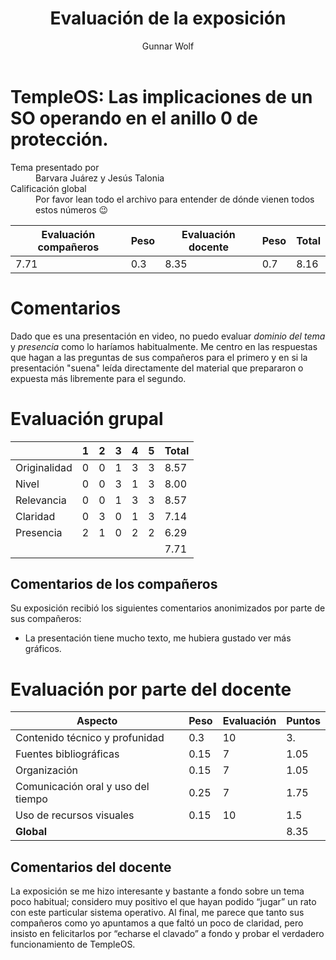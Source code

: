#+title:  Evaluación de la exposición
#+author: Gunnar Wolf

* TempleOS: Las implicaciones de un SO operando en el anillo 0 de protección.

- Tema presentado por :: Barvara Juárez y Jesús Talonia
- Calificación global :: Por favor lean todo el archivo para entender de dónde
  vienen todos estos números 😉

|------------------------+------+--------------------+------+---------|
| Evaluación  compañeros | Peso | Evaluación docente | Peso | *Total* |
|------------------------+------+--------------------+------+---------|
|                   7.71 |  0.3 |               8.35 |  0.7 |    8.16 |
|------------------------+------+--------------------+------+---------|
#+TBLFM: @2$5=$1*$2+$3*$4;f-2

* Comentarios

Dado que es una presentación en video, no puedo evaluar /dominio del tema/ y
/presencia/ como lo haríamos habitualmente. Me centro en las respuestas que
hagan a las preguntas de sus compañeros para el primero y en si la presentación
"suena" leída directamente del material que prepararon o expuesta más libremente
para el segundo.


* Evaluación grupal

|              | 1 | 2 | 3 | 4 | 5 | Total |
|--------------+---+---+---+---+---+-------|
| Originalidad | 0 | 0 | 1 | 3 | 3 |  8.57 |
| Nivel        | 0 | 0 | 3 | 1 | 3 |  8.00 |
| Relevancia   | 0 | 0 | 1 | 3 | 3 |  8.57 |
| Claridad     | 0 | 3 | 0 | 1 | 3 |  7.14 |
| Presencia    | 2 | 1 | 0 | 2 | 2 |  6.29 |
|--------------+---+---+---+---+---+-------|
|              |   |   |   |   |   |  7.71 |
#+TBLFM: @2$7..@6$7=10 * (0.2*$2 + 0.4*$3 + 0.6*$4 + 0.8*$5 + $6 ) / vsum($2..$6); f-2::@7$7=vmean(@2$7..@6$7); f-2

** Comentarios de los compañeros

Su exposición recibió los siguientes comentarios anonimizados por
parte de sus compañeros:

- La presentación tiene mucho texto, me hubiera gustado ver más gráficos.

* Evaluación por parte del docente

| *Aspecto*                          | *Peso* | *Evaluación* | *Puntos* |
|------------------------------------+--------+--------------+----------|
| Contenido técnico y profunidad     |    0.3 |           10 |       3. |
| Fuentes bibliográficas             |   0.15 |            7 |     1.05 |
| Organización                       |   0.15 |            7 |     1.05 |
| Comunicación oral y uso del tiempo |   0.25 |            7 |     1.75 |
| Uso de recursos visuales           |   0.15 |           10 |      1.5 |
|------------------------------------+--------+--------------+----------|
| *Global*                           |        |              |     8.35 |
#+TBLFM: @<<$4..@>>$4=$2*$3::$4=vsum(@<<..@>>);f-2

** Comentarios del docente

La exposición se me hizo interesante y bastante a fondo sobre un tema poco
habitual; considero muy positivo el que hayan podido “jugar” un rato con
este particular sistema operativo. Al final, me parece que tanto sus
compañeros como yo apuntamos a que faltó un poco de claridad, pero insisto
en felicitarlos por “echarse el clavado” a fondo y probar el verdadero
funcionamiento de TempleOS.
